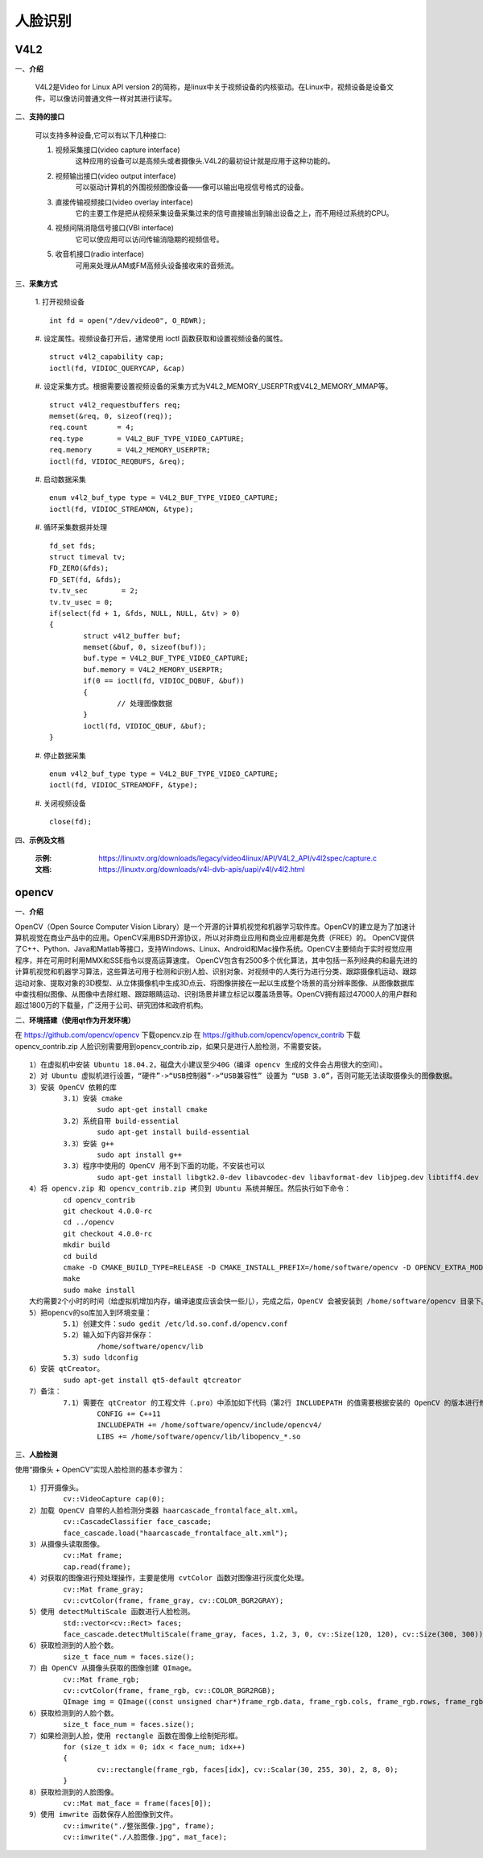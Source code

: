 .. _face:

人脸识别
============================


V4L2
----------------------------

一、**介绍**

	V4L2是Video for Linux API version 2的简称，是linux中关于视频设备的内核驱动。在Linux中，视频设备是设备文件，可以像访问普通文件一样对其进行读写。


二、**支持的接口**

	可以支持多种设备,它可以有以下几种接口:

	1. 视频采集接口(video capture interface)
		这种应用的设备可以是高频头或者摄像头.V4L2的最初设计就是应用于这种功能的。
	2. 视频输出接口(video output interface)
		可以驱动计算机的外围视频图像设备——像可以输出电视信号格式的设备。
	3. 直接传输视频接口(video overlay interface)
		它的主要工作是把从视频采集设备采集过来的信号直接输出到输出设备之上，而不用经过系统的CPU。
	4. 视频间隔消隐信号接口(VBI interface)
		它可以使应用可以访问传输消隐期的视频信号。
	5. 收音机接口(radio interface)
		可用来处理从AM或FM高频头设备接收来的音频流。


三、**采集方式**

	1. 打开视频设备
	::
		int fd = open("/dev/video0", O_RDWR);

	#. 设定属性。视频设备打开后，通常使用 ioctl 函数获取和设置视频设备的属性。
	::
		struct v4l2_capability cap;
		ioctl(fd, VIDIOC_QUERYCAP, &cap)

	#. 设定采集方式。根据需要设置视频设备的采集方式为V4L2_MEMORY_USERPTR或V4L2_MEMORY_MMAP等。
	::
		struct v4l2_requestbuffers req;
		memset(&req, 0, sizeof(req));
		req.count	= 4;
		req.type	= V4L2_BUF_TYPE_VIDEO_CAPTURE;
		req.memory	= V4L2_MEMORY_USERPTR;
		ioctl(fd, VIDIOC_REQBUFS, &req);

	#. 启动数据采集
	::
		enum v4l2_buf_type type = V4L2_BUF_TYPE_VIDEO_CAPTURE;
		ioctl(fd, VIDIOC_STREAMON, &type);

	#. 循环采集数据并处理
	::
		fd_set fds;
		struct timeval tv;
		FD_ZERO(&fds);
		FD_SET(fd, &fds);
		tv.tv_sec	 = 2;
		tv.tv_usec = 0;
		if(select(fd + 1, &fds, NULL, NULL, &tv) > 0)
		{
			struct v4l2_buffer buf;
			memset(&buf, 0, sizeof(buf));
			buf.type = V4L2_BUF_TYPE_VIDEO_CAPTURE;
			buf.memory = V4L2_MEMORY_USERPTR;
			if(0 == ioctl(fd, VIDIOC_DQBUF, &buf))
			{
				// 处理图像数据
			}
			ioctl(fd, VIDIOC_QBUF, &buf);
		}

	#. 停止数据采集
	::
		enum v4l2_buf_type type = V4L2_BUF_TYPE_VIDEO_CAPTURE;
		ioctl(fd, VIDIOC_STREAMOFF, &type);

	#. 关闭视频设备
	::
		close(fd);


四、**示例及文档**

	:示例: https://linuxtv.org/downloads/legacy/video4linux/API/V4L2_API/v4l2spec/capture.c
	:文档: https://linuxtv.org/downloads/v4l-dvb-apis/uapi/v4l/v4l2.html


opencv
----------------------------

一、**介绍**

OpenCV（Open Source Computer Vision Library）是一个开源的计算机视觉和机器学习软件库。OpenCV的建立是为了加速计算机视觉在商业产品中的应用。OpenCV采用BSD开源协议，所以对非商业应用和商业应用都是免费（FREE）的。
OpenCV提供了C++、Python、Java和Matlab等接口，支持Windows、Linux、Android和Mac操作系统。OpenCV主要倾向于实时视觉应用程序，并在可用时利用MMX和SSE指令以提高运算速度。
OpenCV包含有2500多个优化算法，其中包括一系列经典的和最先进的计算机视觉和机器学习算法，这些算法可用于检测和识别人脸、识别对象、对视频中的人类行为进行分类、跟踪摄像机运动、跟踪运动对象、提取对象的3D模型、从立体摄像机中生成3D点云、将图像拼接在一起以生成整个场景的高分辨率图像、从图像数据库中查找相似图像、从图像中去除红眼、跟踪眼睛运动、识别场景并建立标记以覆盖场景等。OpenCV拥有超过47000人的用户群和超过1800万的下载量，广泛用于公司、研究团体和政府机构。


二、**环境搭建（使用qt作为开发环境）**

在 https://github.com/opencv/opencv 下载opencv.zip
在 https://github.com/opencv/opencv_contrib 下载opencv_contrib.zip
人脸识别需要用到opencv_contrib.zip，如果只是进行人脸检测，不需要安装。
::
	1）在虚拟机中安装 Ubuntu 18.04.2，磁盘大小建议至少40G（编译 opencv 生成的文件会占用很大的空间）。
	2）对 Ubuntu 虚拟机进行设置，“硬件”->“USB控制器”->“USB兼容性” 设置为 “USB 3.0”，否则可能无法读取摄像头的图像数据。
	3）安装 OpenCV 依赖的库
		3.1）安装 cmake
			sudo apt-get install cmake
		3.2）系统自带 build-essential
			sudo apt-get install build-essential
		3.3）安装 g++
			sudo apt install g++
		3.3）程序中使用的 OpenCV 用不到下面的功能，不安装也可以
			sudo apt-get install libgtk2.0-dev libavcodec-dev libavformat-dev libjpeg.dev libtiff4.dev libswscale-dev libjasper-dev
	4）将 opencv.zip 和 opencv_contrib.zip 拷贝到 Ubuntu 系统并解压。然后执行如下命令：
		cd opencv_contrib
		git checkout 4.0.0-rc
		cd ../opencv
		git checkout 4.0.0-rc
		mkdir build
		cd build
		cmake -D CMAKE_BUILD_TYPE=RELEASE -D CMAKE_INSTALL_PREFIX=/home/software/opencv -D OPENCV_EXTRA_MODULES_PATH=../../opencv_contrib/modules/ ..
		make
		sudo make install
	大约需要2个小时的时间（给虚拟机增加内存，编译速度应该会快一些儿），完成之后，OpenCV 会被安装到 /home/software/opencv 目录下。
	5）把opencv的so库加入到环境变量：
		5.1）创建文件：sudo gedit /etc/ld.so.conf.d/opencv.conf
		5.2）输入如下内容并保存：
			/home/software/opencv/lib
		5.3）sudo ldconfig
	6）安装 qtCreator。
		sudo apt-get install qt5-default qtcreator
	7）备注：
		7.1）需要在 qtCreator 的工程文件（.pro）中添加如下代码（第2行 INCLUDEPATH 的值需要根据安装的 OpenCV 的版本进行修改）：
			CONFIG += C++11
			INCLUDEPATH += /home/software/opencv/include/opencv4/
			LIBS += /home/software/opencv/lib/libopencv_*.so


三、**人脸检测**

使用“摄像头 + OpenCV”实现人脸检测的基本步骤为：
::
	1）打开摄像头。
		cv::VideoCapture cap(0);
	2）加载 OpenCV 自带的人脸检测分类器 haarcascade_frontalface_alt.xml。
		cv::CascadeClassifier face_cascade;
		face_cascade.load("haarcascade_frontalface_alt.xml");
	3）从摄像头读取图像。
		cv::Mat frame;
		cap.read(frame);
	4）对获取的图像进行预处理操作，主要是使用 cvtColor 函数对图像进行灰度化处理。
		cv::Mat frame_gray;
		cv::cvtColor(frame, frame_gray, cv::COLOR_BGR2GRAY);
	5）使用 detectMultiScale 函数进行人脸检测。
		std::vector<cv::Rect> faces;
		face_cascade.detectMultiScale(frame_gray, faces, 1.2, 3, 0, cv::Size(120, 120), cv::Size(300, 300));
	6）获取检测到的人脸个数。
		size_t face_num = faces.size();
	7）由 OpenCV 从摄像头获取的图像创建 QImage。
		cv::Mat frame_rgb;
		cv::cvtColor(frame, frame_rgb, cv::COLOR_BGR2RGB);
		QImage img = QImage((const unsigned char*)frame_rgb.data, frame_rgb.cols, frame_rgb.rows, frame_rgb.cols * frame_rgb.channels(), QImage::Format_RGB888);
	6）获取检测到的人脸个数。
		size_t face_num = faces.size();
	7）如果检测到人脸，使用 rectangle 函数在图像上绘制矩形框。
		for (size_t idx = 0; idx < face_num; idx++)
		{
			cv::rectangle(frame_rgb, faces[idx], cv::Scalar(30, 255, 30), 2, 8, 0);
		}
	8）获取检测到的人脸图像。
		cv::Mat mat_face = frame(faces[0]);
	9）使用 imwrite 函数保存人脸图像到文件。
		cv::imwrite("./整张图像.jpg", frame);
		cv::imwrite("./人脸图像.jpg", mat_face);

